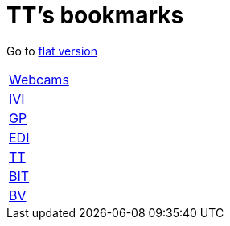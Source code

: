 = TT's bookmarks

Go to http://ttschannen.github.io/bm/bm.html[flat version]

[grid="none",frame="topbot",width="40%",cols=">1,<5"]
|==============================
|http://ttschannen.github.io/bm/bm_Webcams.html[Webcams]|
|http://ttschannen.github.io/bm/bm_IVI.html[IVI]|
|http://ttschannen.github.io/bm/bm_GP.html[GP]|
|http://ttschannen.github.io/bm/bm_EDI.html[EDI]|
|http://ttschannen.github.io/bm/bm_TT.html[TT]|
|http://ttschannen.github.io/bm/bm_BIT.html[BIT]|
|http://ttschannen.github.io/bm/bm_BV.html[BV]|
|==============================
